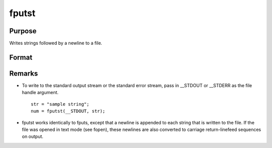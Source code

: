 
fputst
==============================================

Purpose
----------------

Writes strings followed by a newline to a file.

Format
----------------
.. function:: fputst(f, sa)

    :param f: file handle of a file opened with fopen.
    :type f: scalar

    :param sa: 
    :type sa: string or string array

    :returns: numl (*scalar*), the number of lines written to the file.



Remarks
-------

-  To write to the standard output stream or the standard error stream,
   pass in \__STDOUT or \__STDERR as the file handle argument.

   ::

      str = "sample string";
      num = fputst(__STDOUT, str);

-  fputst works identically to fputs, except that a newline is appended
   to each string that is written to the file. If the file was opened in
   text mode (see fopen), these newlines are also converted to carriage
   return-linefeed sequences on output.

